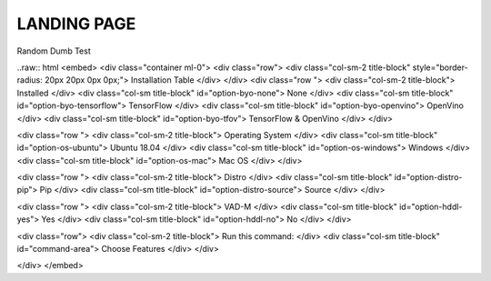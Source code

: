LANDING PAGE
============
Random Dumb Test

..raw:: html
<embed>
<div class="container ml-0">
<div class="row">
<div class="col-sm-2 title-block" style="border-radius: 20px 20px 0px 0px;">
Installation Table
</div>
</div>
<div class="row ">
<div class="col-sm-2 title-block">
Installed
</div>
<div class="col-sm title-block" id="option-byo-none">
None
</div>
<div class="col-sm title-block" id="option-byo-tensorflow">
TensorFlow
</div>
<div class="col-sm title-block" id="option-byo-openvino">
OpenVino
</div>
<div class="col-sm title-block" id="option-byo-tfov">
TensorFlow & OpenVino
</div>
</div>

<div class="row ">
<div class="col-sm-2 title-block">
Operating System
</div>
<div class="col-sm title-block" id="option-os-ubuntu">
Ubuntu 18.04
</div>
<div class="col-sm title-block" id="option-os-windows">
Windows
</div>
<div class="col-sm title-block" id="option-os-mac">
Mac OS
</div>
</div>

<div class="row ">
<div class="col-sm-2 title-block">
Distro
</div>
<div class="col-sm title-block" id="option-distro-pip">
Pip
</div>
<div class="col-sm title-block" id="option-distro-source">
Source
</div>
</div>

<div class="row ">
<div class="col-sm-2 title-block">
VAD-M
</div>
<div class="col-sm title-block" id="option-hddl-yes">
Yes
</div>
<div class="col-sm title-block" id="option-hddl-no">
No
</div>
</div>

<div class="row">
<div class="col-sm-2 title-block">
Run this command:
</div>
<div class="col-sm title-block" id="command-area">
Choose Features
</div>
</div>

      
</div>
</embed>